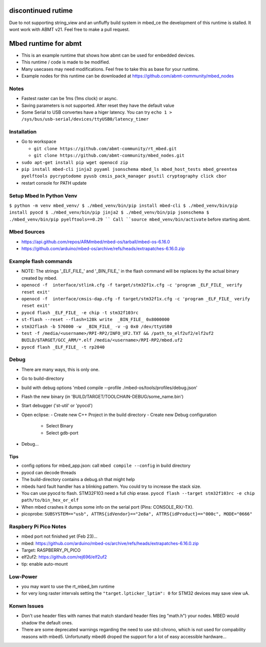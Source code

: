 ======================
discontinued rutime
======================
Due to not supporting string_view and an unfluffy build system in mbed_ce the development of this runtime is stalled. It wont work with ABMT v21. Feel free to make a pull request.


=====================
Mbed runtime for abmt
=====================
- This is an example runtime that shows how abmt can be used for embedded devices.
- This runtime / code is made to be modified.
- Many usecases may need modifications. Feel free to take this as base for your runtime.
- Example nodes for this runtime can be downloaded at https://github.com/abmt-community/mbed_nodes

Notes
=====
- Fastest raster can be 1ms (1ms clock) or async.
- Saving parameters is not supported. After reset they have
  the default value
- Some Serial to USB convertes have a higer latency. You can try
  ``echo 1 > /sys/bus/usb-serial/devices/ttyUSB0/latency_timer``

Installation
============
- Go to workspace

  - ``git clone https://github.com/abmt-community/rt_mbed.git``
  - ``git clone https://github.com/abmt-community/mbed_nodes.git``

- ``sudo apt-get install pip wget openocd zip``
- ``pip install mbed-cli jinja2 pyyaml jsonschema mbed_ls mbed_host_tests mbed_greentea pyelftools pycryptodome pyusb cmsis_pack_manager psutil cryptography click cbor``
- restart console for PATH update

Setup Mbed In Python Venv
=========================
``$ python -m venv mbed_venv/
$ ./mbed_venv/bin/pip install mbed-cli
$ ./mbed_venv/bin/pip install pyocd
$ ./mbed_venv/bin/pip jinja2
$ ./mbed_venv/bin/pip jsonschema
$ ./mbed_venv/bin/pip pyelftools==0.29
``
Call ``source mbed_venv/bin/activate`` before starting abmt.

Mbed Sources
============
- https://api.github.com/repos/ARMmbed/mbed-os/tarball/mbed-os-6.16.0
- https://github.com/arduino/mbed-os/archive/refs/heads/extrapatches-6.16.0.zip

Example flash commands
======================
- NOTE: The strings '_ELF_FILE_' and '_BIN_FILE_' in the flash command will be replaces by the actual binary created by mbed.
- ``openocd -f  interface/stlink.cfg -f target/stm32f1x.cfg -c 'program _ELF_FILE_ verify reset exit'``
- ``openocd -f  interface/cmsis-dap.cfg -f target/stm32f1x.cfg -c 'program _ELF_FILE_ verify reset exit'``
- ``pyocd flash _ELF_FILE_ -e chip -t stm32f103rc``
- ``st-flash --reset --flash=128k write  _BIN_FILE_ 0x8000000``
- ``stm32flash -b 576000 -w  _BIN_FILE_ -v -g 0x0 /dev/ttyUSB0``
- ``test -f /media/<username>/RPI-RP2/INFO_UF2.TXT && /path_to_elf2uf2/elf2uf2 BUILD/$TARGET/GCC_ARM/*.elf /media/<username>/RPI-RP2/mbed.uf2``
- ``pyocd flash _ELF_FILE_ -t rp2040``

Debug
=====
- There are many ways, this is only one.
- Go to build-directory
- build with debug options 'mbed compile --profile ./mbed-os/tools/profiles/debug.json'
- Flash the new binary (in 'BUILD/TARGET/TOOLCHAIN-DEBUG/some_name.bin')
- Start debugger ('st-util' or 'pyocd')
- Open eclipse:
  - Create new C++ Project in the build directory
  - Create new Debug configuration
    - Select Binary
    - Select gdb-port
- Debug...

Tips
-----
- config options for mbed_app.json: call ``mbed compile --config`` in build directory
- pyocd can decode threads
- The build-directory contains a debug.sh that might help
- mbeds hard fault handler has a blinking pattern. You could try to increase the stack size.
- You can use pyocd to flash. STM32F103 need a full chip erase. ``pyocd flash --target stm32f103rc -e chip path/to/bin_hex_or_elf``
- When mbed crashes it dumps some info on the serial port (Pins: CONSOLE_RX/-TX).
- picoprobe: ``SUBSYSTEM=="usb", ATTRS{idVendor}=="2e8a", ATTRS{idProduct}=="000c", MODE="0666"``

Raspbery Pi Pico Notes
======================
- mbed port not finished yet (Feb 23)...
- mbed: https://github.com/arduino/mbed-os/archive/refs/heads/extrapatches-6.16.0.zip
- Target: RASPBERRY_PI_PICO
- elf2uf2: https://github.com/rej696/elf2uf2
- tip: enable auto-mount

Low-Power
=========
- you may want to use the rt_mbed_bm runtime
- for very long raster intervals setting the ``"target.lpticker_lptim": 0`` for STM32 devices may save view uA. 

Konwn Issues
============
- Don't use header files with names that match standard header files (eg "math.h")
  your nodes. MBED would shadow the default ones.
- There are some deprecated warnings regarding the need to use std::chrono, which is not
  used for compability reasons with mbed5. Unfortunatly mbed6 droped the support for a lot
  of easy accessible hardware...
